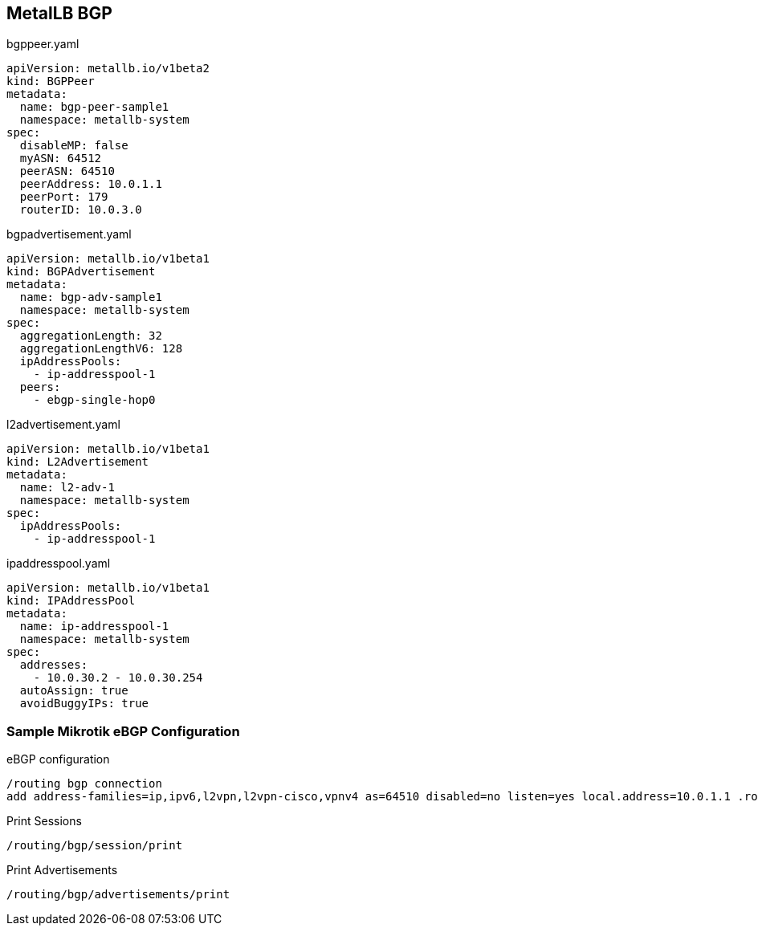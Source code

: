 == MetalLB BGP




.bgppeer.yaml
----
apiVersion: metallb.io/v1beta2
kind: BGPPeer
metadata:
  name: bgp-peer-sample1
  namespace: metallb-system
spec:
  disableMP: false
  myASN: 64512
  peerASN: 64510
  peerAddress: 10.0.1.1
  peerPort: 179
  routerID: 10.0.3.0
----

.bgpadvertisement.yaml
----
apiVersion: metallb.io/v1beta1
kind: BGPAdvertisement
metadata:
  name: bgp-adv-sample1
  namespace: metallb-system
spec:
  aggregationLength: 32
  aggregationLengthV6: 128
  ipAddressPools:
    - ip-addresspool-1
  peers:
    - ebgp-single-hop0
----

.l2advertisement.yaml
----
apiVersion: metallb.io/v1beta1
kind: L2Advertisement
metadata:
  name: l2-adv-1
  namespace: metallb-system
spec:
  ipAddressPools:
    - ip-addresspool-1

----

.ipaddresspool.yaml
----
apiVersion: metallb.io/v1beta1
kind: IPAddressPool
metadata:
  name: ip-addresspool-1
  namespace: metallb-system
spec:
  addresses:
    - 10.0.30.2 - 10.0.30.254
  autoAssign: true
  avoidBuggyIPs: true
----


=== Sample Mikrotik eBGP Configuration

.eBGP configuration
----
/routing bgp connection
add address-families=ip,ipv6,l2vpn,l2vpn-cisco,vpnv4 as=64510 disabled=no listen=yes local.address=10.0.1.1 .role=ebgp-provider multihop=no name=bgp1 output.keep-sent-attributes=yes remote.address=10.0.0.0/20 .as=64512 router-id=10.0.1.1 routing-table=main use-bfd=no vrf=main
----

.Print Sessions
----
/routing/bgp/session/print
----

.Print Advertisements
----
/routing/bgp/advertisements/print
----
